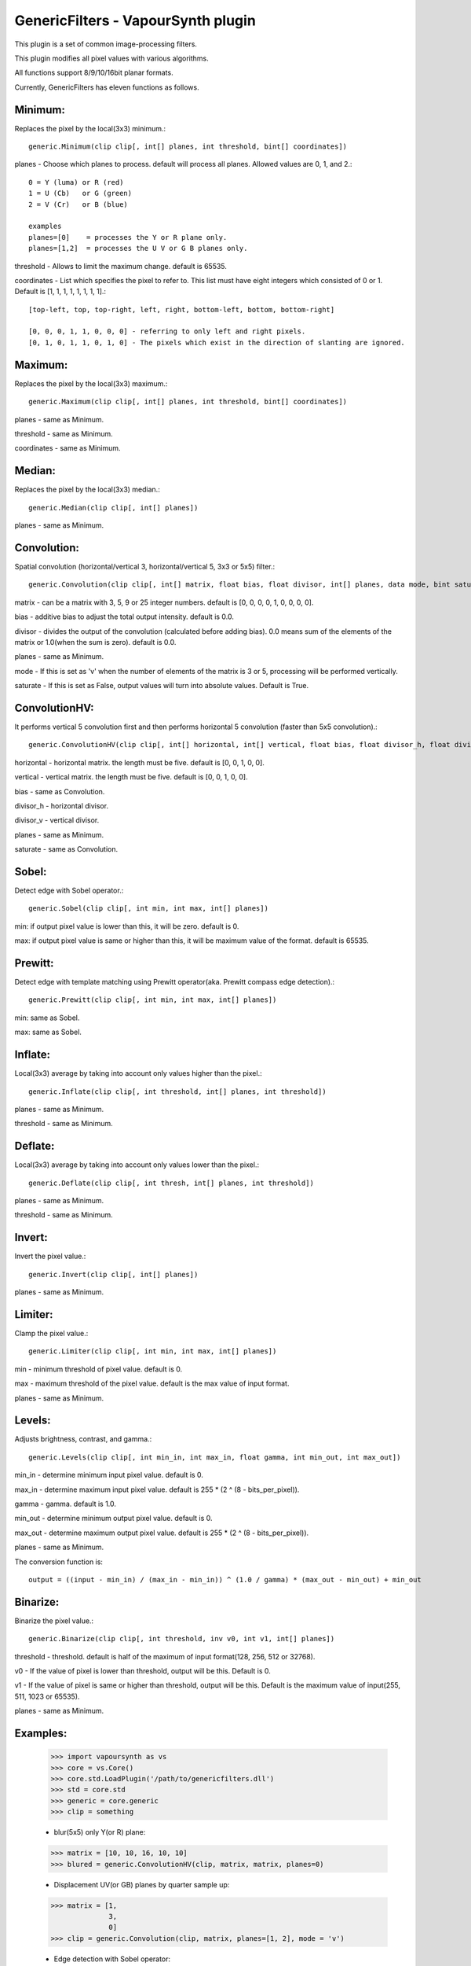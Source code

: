 ===================================
GenericFilters - VapourSynth plugin
===================================

This plugin is a set of common image-processing filters.

This plugin modifies all pixel values with various algorithms.

All functions support 8/9/10/16bit planar formats.

Currently, GenericFilters has eleven functions as follows.

Minimum:
--------
Replaces the pixel by the local(3x3) minimum.::

    generic.Minimum(clip clip[, int[] planes, int threshold, bint[] coordinates])

planes - Choose which planes to process. default will process all planes. Allowed values are 0, 1, and 2.::

    0 = Y (luma) or R (red)
    1 = U (Cb)   or G (green)
    2 = V (Cr)   or B (blue)

    examples
    planes=[0]    = processes the Y or R plane only.
    planes=[1,2]  = processes the U V or G B planes only.

threshold - Allows to limit the maximum change. default is 65535.

coordinates - List which specifies the pixel to refer to. This list must have eight integers which consisted of 0 or 1. Default is [1, 1, 1, 1, 1, 1, 1, 1].::

    [top-left, top, top-right, left, right, bottom-left, bottom, bottom-right]

    [0, 0, 0, 1, 1, 0, 0, 0] - referring to only left and right pixels.
    [0, 1, 0, 1, 1, 0, 1, 0] - The pixels which exist in the direction of slanting are ignored.

Maximum:
--------
Replaces the pixel by the local(3x3) maximum.::

    generic.Maximum(clip clip[, int[] planes, int threshold, bint[] coordinates])

planes - same as Minimum.

threshold - same as Minimum.

coordinates - same as Minimum.

Median:
-------
Replaces the pixel by the local(3x3) median.::

    generic.Median(clip clip[, int[] planes])

planes - same as Minimum.

Convolution:
------------
Spatial convolution (horizontal/vertical 3, horizontal/vertical 5, 3x3 or 5x5) filter.::

    generic.Convolution(clip clip[, int[] matrix, float bias, float divisor, int[] planes, data mode, bint saturate])

matrix - can be a matrix with 3, 5, 9 or 25 integer numbers. default is [0, 0, 0, 0, 1, 0, 0, 0, 0].

bias - additive bias to adjust the total output intensity. default is 0.0.

divisor - divides the output of the convolution (calculated before adding bias). 0.0 means sum of the elements of the matrix or 1.0(when the sum is zero). default is 0.0.

planes - same as Minimum.

mode - If this is set as 'v' when the number of elements of the matrix is 3 or 5, processing will be performed vertically.

saturate - If this is set as False, output values will turn into absolute values. Default is True.

ConvolutionHV:
--------------
It performs vertical 5 convolution first and then performs horizontal 5 convolution (faster than 5x5 convolution).::

    generic.ConvolutionHV(clip clip[, int[] horizontal, int[] vertical, float bias, float divisor_h, float divisor_v, int[] planes, bint saturate])

horizontal - horizontal matrix. the length must be five. default is [0, 0, 1, 0, 0].

vertical - vertical matrix. the length must be five. default is [0, 0, 1, 0, 0].

bias - same as Convolution.

divisor_h - horizontal divisor.

divisor_v - vertical divisor.

planes - same as Minimum.

saturate - same as Convolution.

Sobel:
------
Detect edge with Sobel operator.::

    generic.Sobel(clip clip[, int min, int max, int[] planes])

min: if output pixel value is lower than this, it will be zero. default is 0.

max: if output pixel value is same or higher than this, it will be maximum value of the format. default is 65535.

Prewitt:
--------
Detect edge with template matching using Prewitt operator(aka. Prewitt compass edge detection).::

    generic.Prewitt(clip clip[, int min, int max, int[] planes])

min: same as Sobel.

max: same as Sobel.

Inflate:
--------
Local(3x3) average by taking into account only values higher than the pixel.::

    generic.Inflate(clip clip[, int threshold, int[] planes, int threshold])

planes - same as Minimum.

threshold - same as Minimum.

Deflate:
--------
Local(3x3) average by taking into account only values lower than the pixel.::

    generic.Deflate(clip clip[, int thresh, int[] planes, int threshold])

planes - same as Minimum.

threshold - same as Minimum.

Invert:
-------
Invert the pixel value.::

    generic.Invert(clip clip[, int[] planes])

planes - same as Minimum.

Limiter:
---------
Clamp the pixel value.::

    generic.Limiter(clip clip[, int min, int max, int[] planes])

min - minimum threshold of pixel value. default is 0.

max - maximum threshold of the pixel value. default is the max value of input format.

planes - same as Minimum.

Levels:
-------
Adjusts brightness, contrast, and gamma.::

    generic.Levels(clip clip[, int min_in, int max_in, float gamma, int min_out, int max_out])

min_in - determine minimum input pixel value. default is 0.

max_in - determine maximum input pixel value. default is 255 * (2 ^ (8 - bits_per_pixel)).

gamma - gamma. default is 1.0.

min_out - determine minimum output pixel value. default is 0.

max_out - determine maximum output pixel value. default is 255 * (2 ^ (8 - bits_per_pixel)).

planes - same as Minimum.

The conversion function is::

    output = ((input - min_in) / (max_in - min_in)) ^ (1.0 / gamma) * (max_out - min_out) + min_out

Binarize:
---------
Binarize the pixel value.::

    generic.Binarize(clip clip[, int threshold, inv v0, int v1, int[] planes])

threshold - threshold. default is half of the maximum of input format(128, 256, 512 or 32768).

v0 - If the value of pixel is lower than threshold, output will be this. Default is 0.

v1 - If the value of pixel is same or higher than threshold, output will be this. Default is the maximum value of input(255, 511, 1023 or 65535).

planes - same as Minimum.

Examples:
---------
    >>> import vapoursynth as vs
    >>> core = vs.Core()
    >>> core.std.LoadPlugin('/path/to/genericfilters.dll')
    >>> std = core.std
    >>> generic = core.generic
    >>> clip = something

    - blur(5x5) only Y(or R) plane:
    >>> matrix = [10, 10, 16, 10, 10]
    >>> blured = generic.ConvolutionHV(clip, matrix, matrix, planes=0)

    - Displacement UV(or GB) planes by quarter sample up:
    >>> matrix = [1,
                  3,
                  0]
    >>> clip = generic.Convolution(clip, matrix, planes=[1, 2], mode = 'v')

    - Edge detection with Sobel operator:
    >>> import math
    >>> def get_lut(thresh):
    ...     lut = []
    ...     for y in range(256):
    ...         for x in range(256):
    ...             lut.append(binalyze(math.sqrt(x * x + y * y), thresh))
    ...     return lut
    ...
    >>> clip = core.resize.Point(clip, format=vs.GRAY8)
    >>> edge_h = generic.Convolution(clip, [1, 2, 1, 0, 0, 0, -1, -2, -1], divisor=8)
    >>> edge_v = generic.Convolution(clip, [1, 0, -1, 2, 0, -2, 1, 0, -1], divisor=8)
    >>> clip = std.Lut2([edge_h, edge_v], get_lut(16), 0)
    >>> clip = generic.Binarize(clip, 10) # binarize edge mask
    >>> clip = generic.Invert(clip) # invert edge mask

    - Convert TV levels to PC levels:
    >>> y = generic.Levels(clip, 16, 236, 1.0, 0, 255, 0)
    >>> uv = generic.Levels(clip, 16, 240, 1.0, 0, 255, [1, 2])
    >>> clip = std.ShufflePlanes([y, uv], [0, 1, 2], vs.YUV)

Note:
-----
    If input clip has some frames which sample types are float, those will not be processed.

    The output values of Convolution(HV) are clamped to [0..255](8bit format) or [0..65535](9/10/16bit format). In the case format is 9/10bit, they may exceed the maximum of the format. This is not a bug but a specification of this plugin.

How to compile:
---------------
    on unix like system(include mingw), type as follows::

    $ git clone git://github.com/chikuzen/GenericFilters.git
    $ cd ./GenericFilters/src
    $ ./configure
    $ make install

    if you want to use msvc++, then

    - rename all *.c to *.cpp
    - create vcxproj yourself

Source code:
------------
https://github.com/chikuzen/GenericFilters


Author: Oka Motofumi (chikuzen.mo at gmail dot com)